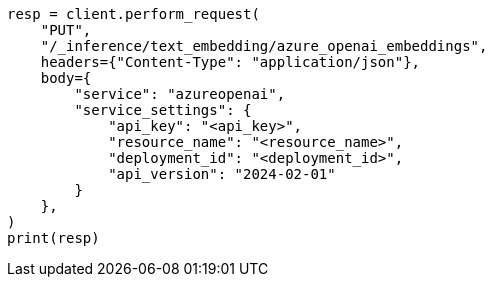 // This file is autogenerated, DO NOT EDIT
// tab-widgets/inference-api/infer-api-task.asciidoc:121

[source, python]
----
resp = client.perform_request(
    "PUT",
    "/_inference/text_embedding/azure_openai_embeddings",
    headers={"Content-Type": "application/json"},
    body={
        "service": "azureopenai",
        "service_settings": {
            "api_key": "<api_key>",
            "resource_name": "<resource_name>",
            "deployment_id": "<deployment_id>",
            "api_version": "2024-02-01"
        }
    },
)
print(resp)
----
